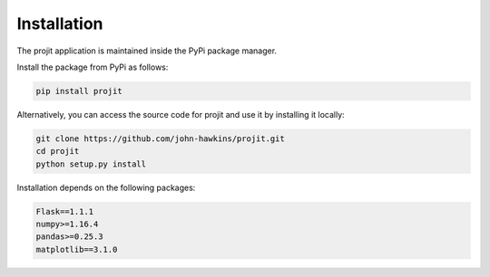 Installation
============

The projit application is maintained inside the PyPi package manager.

Install the package from PyPi as follows:

.. code-block:: bash

    pip install projit 

Alternatively, you can access the source code for projit and use it 
by installing it locally:

.. code-block:: bash

    git clone https://github.com/john-hawkins/projit.git
    cd projit
    python setup.py install


Installation depends on the following packages:

.. code-block:: bash

    Flask==1.1.1
    numpy>=1.16.4
    pandas>=0.25.3
    matplotlib==3.1.0


